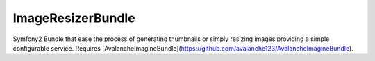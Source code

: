 ImageResizerBundle
------------------------

Symfony2 Bundle that ease the process of generating thumbnails or simply resizing images providing a simple configurable service. Requires [AvalancheImagineBundle](https://github.com/avalanche123/AvalancheImagineBundle).